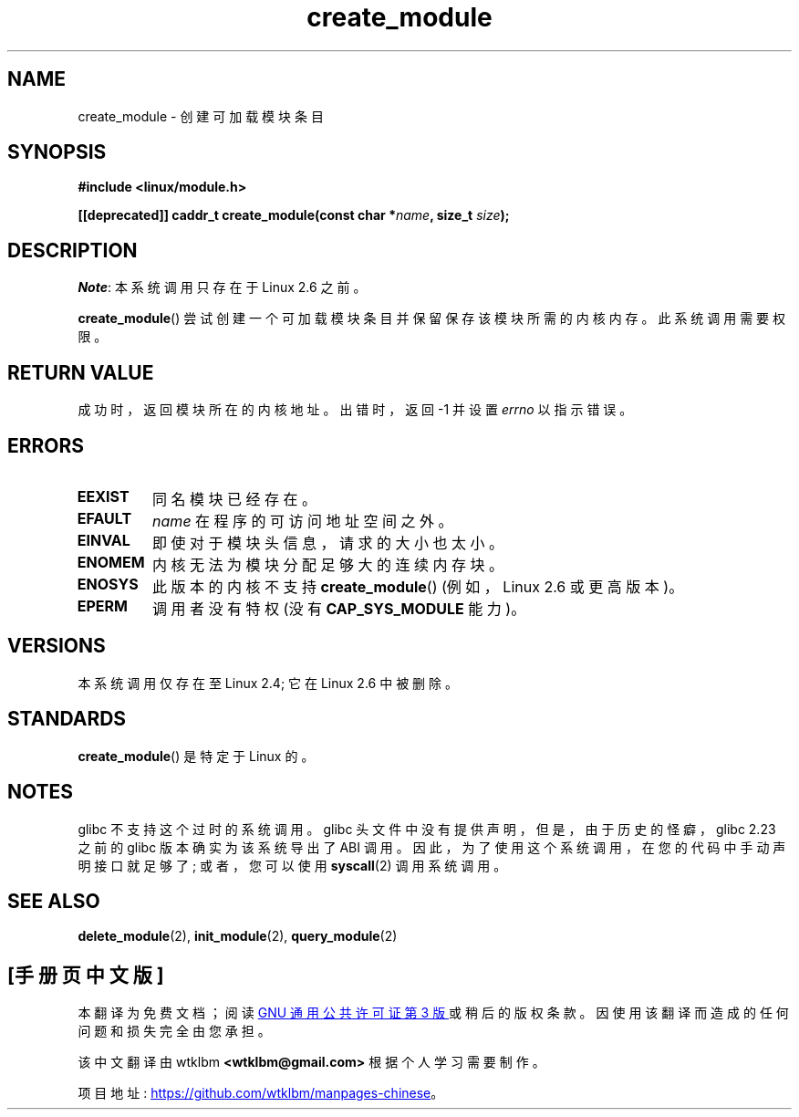 .\" -*- coding: UTF-8 -*-
.\" Copyright (C) 1996 Free Software Foundation, Inc.
.\"
.\" SPDX-License-Identifier: GPL-1.0-or-later
.\"
.\" 2006-02-09, some reformatting by Luc Van Oostenryck; some
.\" reformatting and rewordings by mtk
.\"
.\"*******************************************************************
.\"
.\" This file was generated with po4a. Translate the source file.
.\"
.\"*******************************************************************
.TH create_module 2 2022\-12\-04 "Linux man\-pages 6.03" 
.SH NAME
create_module \- 创建可加载模块条目
.SH SYNOPSIS
.nf
\fB#include <linux/module.h>\fP
.PP
\fB[[deprecated]] caddr_t create_module(const char *\fP\fIname\fP\fB, size_t \fP\fIsize\fP\fB);\fP
.fi
.SH DESCRIPTION
\fINote\fP: 本系统调用只存在于 Linux 2.6 之前。
.PP
\fBcreate_module\fP() 尝试创建一个可加载模块条目并保留保存该模块所需的内核内存。 此系统调用需要权限。
.SH "RETURN VALUE"
成功时，返回模块所在的内核地址。 出错时，返回 \-1 并设置 \fIerrno\fP 以指示错误。
.SH ERRORS
.TP 
\fBEEXIST\fP
同名模块已经存在。
.TP 
\fBEFAULT\fP
\fIname\fP 在程序的可访问地址空间之外。
.TP 
\fBEINVAL\fP
即使对于模块头信息，请求的大小也太小。
.TP 
\fBENOMEM\fP
内核无法为模块分配足够大的连续内存块。
.TP 
\fBENOSYS\fP
此版本的内核不支持 \fBcreate_module\fP() (例如，Linux 2.6 或更高版本)。
.TP 
\fBEPERM\fP
调用者没有特权 (没有 \fBCAP_SYS_MODULE\fP 能力)。
.SH VERSIONS
.\" Removed in Linux 2.5.48
本系统调用仅存在至 Linux 2.4; 它在 Linux 2.6 中被删除。
.SH STANDARDS
\fBcreate_module\fP() 是特定于 Linux 的。
.SH NOTES
glibc 不支持这个过时的系统调用。 glibc 头文件中没有提供声明，但是，由于历史的怪癖，glibc 2.23 之前的 glibc
版本确实为该系统导出了 ABI 调用。 因此，为了使用这个系统调用，在您的代码中手动声明接口就足够了; 或者，您可以使用 \fBsyscall\fP(2)
调用系统调用。
.SH "SEE ALSO"
\fBdelete_module\fP(2), \fBinit_module\fP(2), \fBquery_module\fP(2)
.PP
.SH [手册页中文版]
.PP
本翻译为免费文档；阅读
.UR https://www.gnu.org/licenses/gpl-3.0.html
GNU 通用公共许可证第 3 版
.UE
或稍后的版权条款。因使用该翻译而造成的任何问题和损失完全由您承担。
.PP
该中文翻译由 wtklbm
.B <wtklbm@gmail.com>
根据个人学习需要制作。
.PP
项目地址:
.UR \fBhttps://github.com/wtklbm/manpages-chinese\fR
.ME 。
